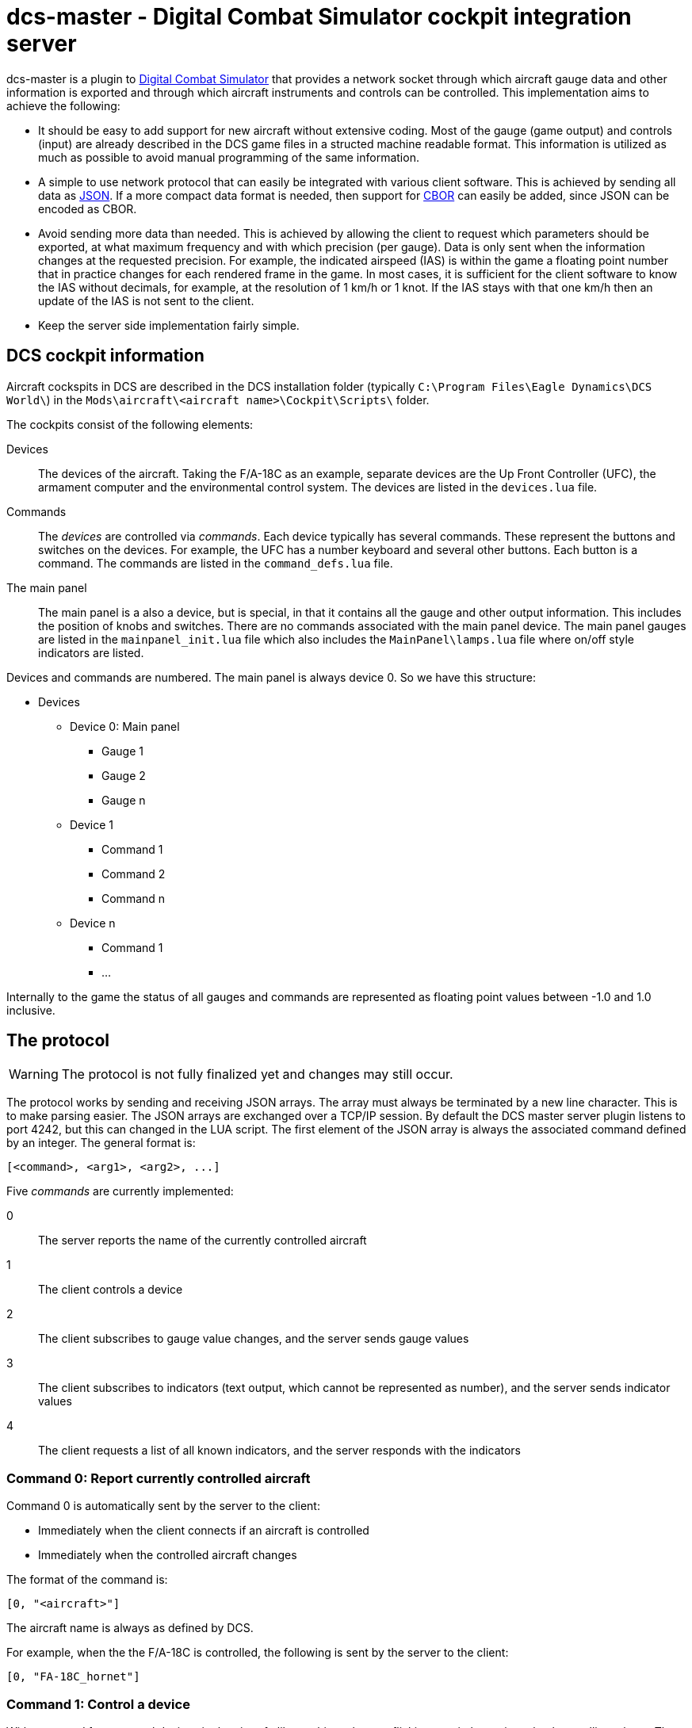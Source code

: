 = dcs-master - Digital Combat Simulator cockpit integration server

dcs-master is a plugin to 
https://www.digitalcombatsimulator.com[Digital Combat Simulator] that provides a network
socket through which aircraft gauge data and other information is exported and
through which aircraft instruments and controls can be controlled. This implementation
aims to achieve the following:

* It should be easy to add support for new aircraft without extensive coding. Most of the
  gauge (game output) and controls (input) are already described in the DCS game files in a structed
  machine readable format. This information is utilized as much as possible to avoid manual
  programming of the same information.
* A simple to use network protocol that can easily be integrated with various client software.
  This is achieved by sending all data as https://json.org[JSON]. If a more compact data format
  is needed, then support for http://cbor.io[CBOR] can easily be added, since JSON can be encoded
  as CBOR.
* Avoid sending more data than needed. This is achieved by allowing the client to request which
  parameters should be exported, at what maximum frequency and with which precision (per gauge).
  Data is only
  sent when the information changes at the requested precision. For example, the indicated
  airspeed (IAS) is within the game a floating point number that in practice changes for each
  rendered frame in the game. In most cases, it is sufficient for the client software to know
  the IAS without decimals, for example, at the resolution of 1 km/h or 1 knot. If the IAS stays
  with that one km/h then an update of the IAS is not sent to the client.
* Keep the server side implementation fairly simple.

== DCS cockpit information

Aircraft cockspits in DCS are described in the DCS installation folder 
(typically `C:\Program Files\Eagle Dynamics\DCS World\`) in the 
`Mods\aircraft\<aircraft name>\Cockpit\Scripts\` folder.

The cockpits consist of the following elements:

Devices::
The devices of the aircraft. Taking the F/A-18C as an example, separate devices are the Up Front Controller (UFC),
 the armament computer and the environmental control system. The devices are listed in the `devices.lua` file.
Commands::
The _devices_ are controlled via _commands_. Each device typically has several
commands. These represent the buttons and switches
on the devices. For example, the UFC has a number keyboard and several other
buttons. Each button is a command. The commands are listed in the `command_defs.lua` file.
The main panel::
The main panel is a also a device, but is special, in that it contains all
the gauge and other output information. This includes the position of knobs
and switches. There are no commands associated with the main panel device.
The main panel gauges are listed in the `mainpanel_init.lua` file which also
includes the `MainPanel\lamps.lua` file where on/off style indicators are listed. 
 
Devices and commands are numbered. The main panel is always device 0. So we have this structure:

* Devices
** Device 0: Main panel
*** Gauge 1
*** Gauge 2
*** Gauge n
** Device 1
*** Command 1
*** Command 2
*** Command n
** Device n
*** Command 1
*** ...

Internally to the game the status of all gauges and commands are represented
as floating point values between -1.0 and 1.0 inclusive.

== The protocol 

WARNING: The protocol is not fully finalized yet and changes may still occur.

The protocol works by sending and receiving JSON arrays. The array must always be terminated by a new line character. This is to make parsing easier. The JSON arrays are exchanged over a TCP/IP session. By default the DCS master server plugin listens to port 4242, but this can changed in the LUA script. The first element of the JSON array is always the associated command defined by an integer. The general format is:
[source]
----
[<command>, <arg1>, <arg2>, ...]
----

Five _commands_ are currently implemented:

0:: The server reports the name of the currently controlled aircraft
1:: The client controls a device
2:: The client subscribes to gauge value changes, and the server sends gauge values
3:: The client subscribes to indicators (text output, which cannot be represented as number), and the server sends indicator values
4:: The client requests a list of all known indicators, and the server responds with the indicators

=== Command 0: Report currently controlled aircraft

Command 0 is automatically sent by the server to the client:

* Immediately when the client connects if an aircraft is controlled
* Immediately when the controlled aircraft changes

The format of the command is:
[source]
----
[0, "<aircraft>"]
----
The aircraft name is always as defined by DCS.

For example, when the the F/A-18C is controlled, the following is sent by the server to the client:
[source,json]
----
[0, "FA-18C_hornet"]
----

===  Command 1: Control a device

With command 1 you control devices in the aircraft, like pushing a button, flicking a switch, turning a knob or pulling a lever. The format of the command is:

[source]
----
[1, <device>, <command>, <value>]
----
Where:

<device> and <command>::
_Device_ and _command_ can either take an integer form or a string form. The integer form always works for any aircraft and for every device and command. This way any aircraft now and in the future can be controlled without any updates to the server software. To find the right device and command numbers, look in the DCS aircraft folder in the `devices.lua` and `command_defs.lua` files. To use the string form, the device and/or command must be defined in the aircraft specific JSON file in the dcs-master folder. To find the correct device and command names, look in this JSON file. The strings are not case sensitive, so you can capitalize them as you see fit. The names used are always as defined by DCS, even if they contain typos (as has happened), or if they are non-descriptive like "Button_42".
_<value>_::
The _value_ is always a floating point value between -1.0 and 1.0 inclusive. The value to send can most often be easily determined:

** On/off switches are 0, 1 and tri-state (down/middle/up) switches are -1, 0, 1.
** Multi-position rotational knobs are fractional numbers for the various positions _(Information on how to determine the fractions will be added.)_
** Encoders are fractional numbers of the amount to turn; positive for clockwise and negative for counter-clockwise 
** Analog controls can use the whole floating point range

==== Examples

To press and release the TCN button on the UFC in the F/A-18C, send:

[source,json]
----
[1, "UFC", "FuncSwTCN", 1]
[1, "UFC", "FuncSwTCN", 0]
----

To increase the RADAR altimeter warning position on the right vertical panel in the F/A-18C, send:

[source,json]
----
[1, "ID2163A", "ID2163A_SetMinAlt", 0.05]
----

And to decrease it:
[source,json]
----
[1, "ID2163A", "ID2163A_SetMinAlt", -0.05]
----

_Example of multi-position switch and other examples will be added._


=== Command 2: Subscribe to gauge values

With command 2 you subscribe the changes in the values of gauges, and receive the updated gauge values from the server. An update of the value of the gauge is sent by the server to the client when either of the following conditions occur:

* Immediately after the subscribe command has been sent by the client to the server, so the client gets a starting point
* When a value changes with the requested precision _and_ no more often than at the requested frequency

Note that gauges are any kind of indicators that can be represented by a numerical value. This includes on/off lights, analog gauges and digitally displayed values. 

==== Client to server

The format of the command is:
[source]
----
[2, <gaugename>, <id>, <precision>, <maxfrequency>]
----

Where:

<gaugename>::
The _gauge name_ can either take an integer form or a string form. The integer form always works for any aircraft and for every gauge. This way you can receive gauge information for any aircraft now and in the future without any updates to the server software. To use the string form, the device and/or command must be defined in the aircraft specific JSON file in the dcs-master folder. To find the correct device and command names, look in this JSON file. The strings are not case sensitive, so you can capitalize them as you see fit. The names used are always as defined by DCS, even if they contain typos.
<id>::
The _ID_ is an arbitrary integer number assigned by the client. This ID will be used the server when sending gauge value updates to the client. The purpose of the ID is to make it easy for the client to implement a lookup array to update the physical gauges. A typical client would start assign IDs starting from 0 and then incrementing by one for each gauge that it has interest in.
<precision>::
The _precision_ is an integer number defining with how many decimals precision the client is interested in receiving updates. This has an effect on both the update frequency and the precision in which the value is returned. The default value precision is 0, meaning whole integers. A precision of 1 decimal, means that an update is sent of the value changes by 0.1 or more; A precision of 2, means changes of 0.01 or more and so on. Negative numbers are also allowed. For example -1, means to report changes of 10 or more.
<maxfrequency>::
The _maximum frequency_ defines the maximum frequency at which an update will be sent. The default value is 10, i.e., an update is sent _at most_ ten times per second. If the value has not changed by more than the requested _precision_, then an update will not be sent no matter what the _maximum frequency_ is set at.

Both _<precision>_ and _<maxfrequency>_ are optional, but to set _<maxfrequency>_ you must also set _<precision>_. Most often you would keep _<maxfrequency>_ the same for all gauges in your cockpit and only change the _<precision>_ depending on the gauge type.

==== Server to client

Format:
[source]
----
[2, [<id>, <gaugevalue>], [<id>, <gaugevalue>], ...]
----

_Description will come._


=== Command 4: Subscribe to indicators

Indicators are gauges that and screens that show output that shows text and cannot be represented by numbers, for example the output on a text display. Indicators grouped
hierarchically within DCS. At the highest level are numbers, representing a device
within the cockpit. The device can several displays. For example, in the Hornet,
the UFC is device number 6, and the UFC has several displays. For an example of
all indicators of the Hornet see link:hornetindicators.json[hornetindicators.json].

If you don't know the number and name of the indicator you need, you can send 
command 5, explained later.

The format of the command is:
[source]
----
[3, <indicatornumber>, <indicatorname>, <id>]
----

Where:

<indicator_number>::
The indicator number of the device.

<indicatorname>::
The name of the indicator. Although the indicators are in a hierarchy, the 
indicator name is just the name of the actual indicator, without any intermediates.
For example the UFC scratch pad displays is on indicator device 6 and the full hierarchy
is UFC_MainDummy -> UFC_mask -> UFC_ScratchPadNumberDisplay. To get this value, you would
use an <indicatorname> of "UFC_ScratchPadNumberDisplay"

<id>::
The _ID_ is an arbitrary integer number assigned by the client. This ID will be used the server when sending gauge value updates to the client. The purpose of the ID is to make it easy for the client to implement a lookup array to update the physical gauges. A typical client would start assign IDs starting from 0 and then incrementing by one for each gauge that it has interest in.

The server will send to the client:
[source]
----
[3, [<id>, <indicatorstring>], [<id>, <indicatorstring>], ...]
----

Where:

<id>::
Is the ID given in the subscribe command

<indicatorstring>::
Is the text displayed on the indicator.

==== Example

The client subscribes to the output of the Hornet UFC scratchpad:

[source]
----
[3, 6, "UFC_ScratchPadNumberDisplay", 0]
----

Now the player types on the 1, 2, 3, 4, 5, 6, 7 on the number pad of the UFC, which will
show the number on the scratch pad. The following is sent by the server to the client:

[source]
----
[3,[0,"       "]]
[3,[0,"      1"]]
[3,[0,"     12"]]
[3,[0,"    123"]]
[3,[0,"   1234"]]
[3,[0,"  12345"]]
[3,[0," 123456"]]
[3,[0,"1234567"]]
----

=== Command 5: List all indicators

Use this command to get a list of all indicators in the cockpit. See
link:hornetindicators.json[hornetindicators.json] for example of the
output. The actual output is in a more compact form without spaces.
The example has been formatted for readability.

The format of the command is:

[code]
----
[5]
----

See the above example for the format that the server replies with.

=== Example session

== Installation and usage

== How to add support for new aircraft

== Related projects
